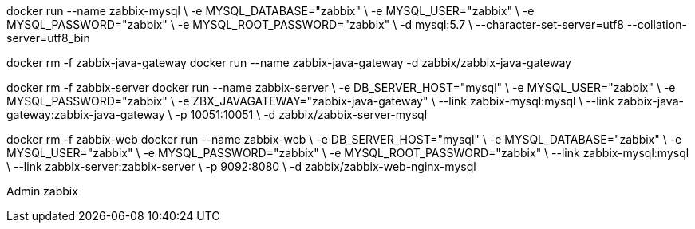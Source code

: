
docker run --name zabbix-mysql \
      -e MYSQL_DATABASE="zabbix" \
      -e MYSQL_USER="zabbix" \
      -e MYSQL_PASSWORD="zabbix" \
      -e MYSQL_ROOT_PASSWORD="zabbix" \
      -d mysql:5.7  \
      --character-set-server=utf8 --collation-server=utf8_bin

docker rm -f zabbix-java-gateway
docker run --name zabbix-java-gateway -d zabbix/zabbix-java-gateway

docker rm -f zabbix-server
docker run --name zabbix-server \
      -e DB_SERVER_HOST="mysql" \
      -e MYSQL_USER="zabbix" \
      -e MYSQL_PASSWORD="zabbix" \
      -e ZBX_JAVAGATEWAY="zabbix-java-gateway" \
      --link zabbix-mysql:mysql \
      --link zabbix-java-gateway:zabbix-java-gateway \
      -p 10051:10051 \
      -d zabbix/zabbix-server-mysql

docker rm -f zabbix-web
docker run --name zabbix-web \
      -e DB_SERVER_HOST="mysql" \
      -e MYSQL_DATABASE="zabbix" \
      -e MYSQL_USER="zabbix" \
      -e MYSQL_PASSWORD="zabbix" \
      -e MYSQL_ROOT_PASSWORD="zabbix" \
      --link zabbix-mysql:mysql \
      --link zabbix-server:zabbix-server \
      -p 9092:8080 \
      -d zabbix/zabbix-web-nginx-mysql

Admin
zabbix